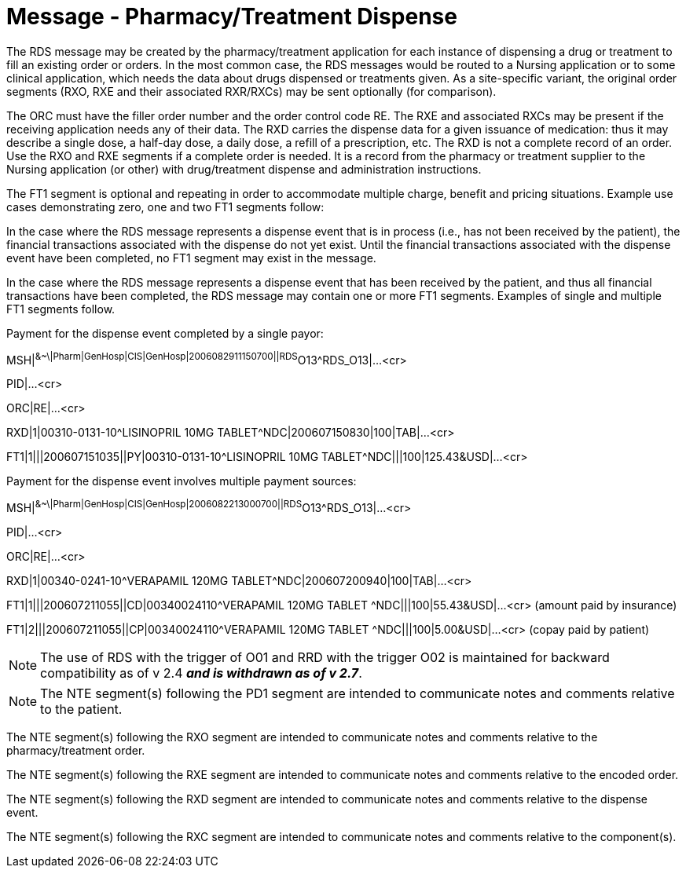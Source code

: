 = Message - Pharmacy/Treatment Dispense
:v291_section: "4A.3.8"
:v2_section_name: "RDS - Pharmacy/Treatment Dispense Message (Event O13)"
:generated: "Thu, 01 Aug 2024 15:25:17 -0600"

The RDS message may be created by the pharmacy/treatment application for each instance of dispensing a drug or treatment to fill an existing order or orders. In the most common case, the RDS messages would be routed to a Nursing application or to some clinical application, which needs the data about drugs dispensed or treatments given. As a site-specific variant, the original order segments (RXO, RXE and their associated RXR/RXCs) may be sent optionally (for comparison).

The ORC must have the filler order number and the order control code RE. The RXE and associated RXCs may be present if the receiving application needs any of their data. The RXD carries the dispense data for a given issuance of medication: thus it may describe a single dose, a half-day dose, a daily dose, a refill of a prescription, etc. The RXD is not a complete record of an order. Use the RXO and RXE segments if a complete order is needed. It is a record from the pharmacy or treatment supplier to the Nursing application (or other) with drug/treatment dispense and administration instructions.

The FT1 segment is optional and repeating in order to accommodate multiple charge, benefit and pricing situations. Example use cases demonstrating zero, one and two FT1 segments follow:

In the case where the RDS message represents a dispense event that is in process (i.e., has not been received by the patient), the financial transactions associated with the dispense do not yet exist. Until the financial transactions associated with the dispense event have been completed, no FT1 segment may exist in the message.

In the case where the RDS message represents a dispense event that has been received by the patient, and thus all financial transactions have been completed, the RDS message may contain one or more FT1 segments. Examples of single and multiple FT1 segments follow.

Payment for the dispense event completed by a single payor:

[er7]
MSH|^&~\|Pharm|GenHosp|CIS|GenHosp|2006082911150700||RDS^O13^RDS_O13|...<cr>

PID|...<cr>

[er7]
ORC|RE|...<cr>
[er7]
RXD|1|00310-0131-10^LISINOPRIL 10MG TABLET^NDC|200607150830|100|TAB|...<cr>
[er7]
FT1|1|||200607151035||PY|00310-0131-10^LISINOPRIL 10MG TABLET^NDC|||100|125.43&USD|...<cr>

Payment for the dispense event involves multiple payment sources:

[er7]
MSH|^&~\|Pharm|GenHosp|CIS|GenHosp|2006082213000700||RDS^O13^RDS_O13|...<cr>

PID|...<cr>

[er7]
ORC|RE|...<cr>
[er7]
RXD|1|00340-0241-10^VERAPAMIL 120MG TABLET^NDC|200607200940|100|TAB|...<cr>
[er7]
FT1|1|||200607211055||CD|00340024110^VERAPAMIL 120MG TABLET ^NDC|||100|55.43&USD|...<cr> (amount paid by insurance)
[er7]
FT1|2|||200607211055||CP|00340024110^VERAPAMIL 120MG TABLET ^NDC|||100|5.00&USD|...<cr> (copay paid by patient)

[NOTE]
The use of RDS with the trigger of O01 and RRD with the trigger O02 is maintained for backward compatibility as of v 2.4 *_and is withdrawn as of v 2.7_*.

[message_structure-table]

[NOTE]
The NTE segment(s) following the PD1 segment are intended to communicate notes and comments relative to the patient.

The NTE segment(s) following the RXO segment are intended to communicate notes and comments relative to the pharmacy/treatment order.

The NTE segment(s) following the RXE segment are intended to communicate notes and comments relative to the encoded order.

The NTE segment(s) following the RXD segment are intended to communicate notes and comments relative to the dispense event.

The NTE segment(s) following the RXC segment are intended to communicate notes and comments relative to the component(s).

[ack_chor-table]

